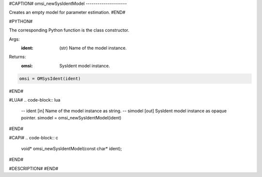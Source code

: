 #CAPTION#
omsi_newSysIdentModel
---------------------

Creates an empty model for parameter estimation.
#END#

#PYTHON#

The corresponding Python function is the class constructor.

Args:
  :ident: (str) Name of the model instance.

Returns:
  :omsi: SysIdent model instance.

.. code-block:: python

  omsi = OMSysIdent(ident)

#END#

#LUA#
.. code-block:: lua

  -- ident   [in]  Name of the model instance as string.
  -- simodel [out] SysIdent model instance as opaque pointer.
  simodel = omsi_newSysIdentModel(ident)

#END#

#CAPI#
.. code-block:: c

  void* omsi_newSysIdentModel(const char* ident);

#END#

#DESCRIPTION#
#END#
